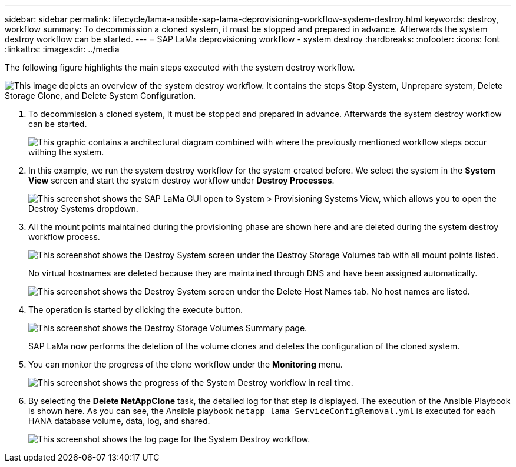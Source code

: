 ---
sidebar: sidebar
permalink: lifecycle/lama-ansible-sap-lama-deprovisioning-workflow-system-destroy.html
keywords: destroy, workflow 
summary: To decommission a cloned system, it must be stopped and prepared in advance. Afterwards the system destroy workflow can be started.
---
= SAP LaMa deprovisioning workflow - system destroy
:hardbreaks:
:nofooter:
:icons: font
:linkattrs:
:imagesdir: ../media

//
// This file was created with NDAC Version 2.0 (August 17, 2020)
//
// 2023-01-30 15:53:02.715537
//


[.lead]
The following figure highlights the main steps executed with the system destroy workflow.

image:lama-ansible-image32.png["This image depicts an overview of the system destroy workflow. It contains the steps Stop System, Unprepare system, Delete Storage Clone, and Delete System Configuration."]

. To decommission a cloned system, it must be stopped and prepared in advance. Afterwards the system destroy workflow can be started.
+
image:lama-ansible-image33.png["This graphic contains a architectural diagram combined with where the previously mentioned workflow steps occur withing the system."]

. In this example, we run the system destroy workflow for the system created before. We select the system in the *System View* screen and start the system destroy workflow under *Destroy Processes*.
+
image:lama-ansible-image34.png["This screenshot shows the SAP LaMa GUI open to System > Provisioning Systems View, which allows you to open the Destroy Systems dropdown."]

. All the mount points maintained during the provisioning phase are shown here and are deleted during the system destroy workflow process.
+
image:lama-ansible-image35.png["This screenshot shows the Destroy System screen under the Destroy Storage Volumes tab with all mount points listed."]
+
No virtual hostnames are deleted because they are maintained through DNS and have been assigned automatically.
+
image:lama-ansible-image36.png["This screenshot shows the Destroy System screen under the Delete Host Names tab. No host names are listed."]

. The operation is started by clicking the execute button.
+
image:lama-ansible-image37.png["This screenshot shows the Destroy Storage Volumes Summary page."]
+
SAP LaMa now performs the deletion of the volume clones and deletes the configuration of the cloned system.

. You can monitor the progress of the clone workflow under the *Monitoring* menu.
+
image:lama-ansible-image38.png["This screenshot shows the progress of the System Destroy workflow in real time."]

. By selecting the *Delete NetAppClone* task, the detailed log for that step is displayed. The execution of the Ansible Playbook is shown here. As you can see, the Ansible playbook `netapp_lama_ServiceConfigRemoval.yml` is executed for each HANA database volume, data, log, and shared.
+
image:lama-ansible-image39.png["This screenshot shows the log page for the System Destroy workflow."]

